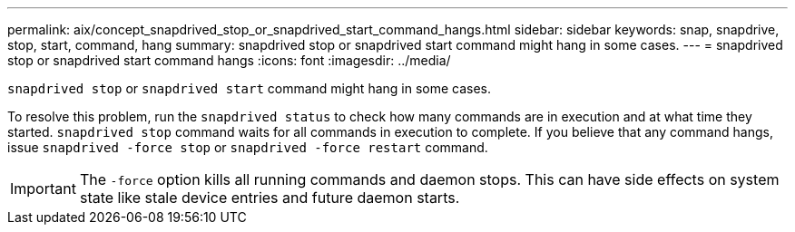 ---
permalink: aix/concept_snapdrived_stop_or_snapdrived_start_command_hangs.html
sidebar: sidebar
keywords: snap, snapdrive, stop, start, command, hang
summary: snapdrived stop or snapdrived start command might hang in some cases.
---
= snapdrived stop or snapdrived start command hangs
:icons: font
:imagesdir: ../media/

[.lead]
`snapdrived stop` or `snapdrived start` command might hang in some cases.

To resolve this problem, run the `snapdrived status` to check how many commands are in execution and at what time they started. `snapdrived stop` command waits for all commands in execution to complete. If you believe that any command hangs, issue `snapdrived -force stop` or `snapdrived -force restart` command.

IMPORTANT: The `-force` option kills all running commands and daemon stops. This can have side effects on system state like stale device entries and future daemon starts.
